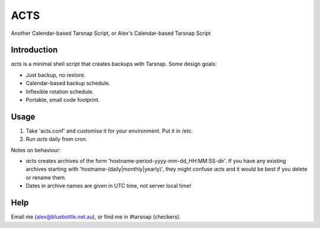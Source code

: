 ====
ACTS
====
Another Calendar-based Tarsnap Script, or
Alex's Calendar-based Tarsnap Script

Introduction
------------
`acts` is a minimal shell script that creates backups with Tarsnap. Some design goals:

* Just backup, no restore.

* Calendar-based backup schedule.

* Inflexible rotation schedule.

* Portable, small code footprint.

Usage
-----
1. Take 'acts.conf' and customise it for your environment. Put it in /etc.
2. Run `acts` daily from cron.

Notes on behaviour:

* `acts` creates archives of the form 'hostname-period-yyyy-mm-dd_HH:MM:SS-dir'. If you have any existing archives starting with 'hostname-(daily|monthly|yearly)', they might confuse `acts` and it would be best if you delete or rename them.

* Dates in archive names are given in UTC time, not server local time!

Help
----
Email me (alex@bluebottle.net.au), or find me in #tarsnap (checkers).

